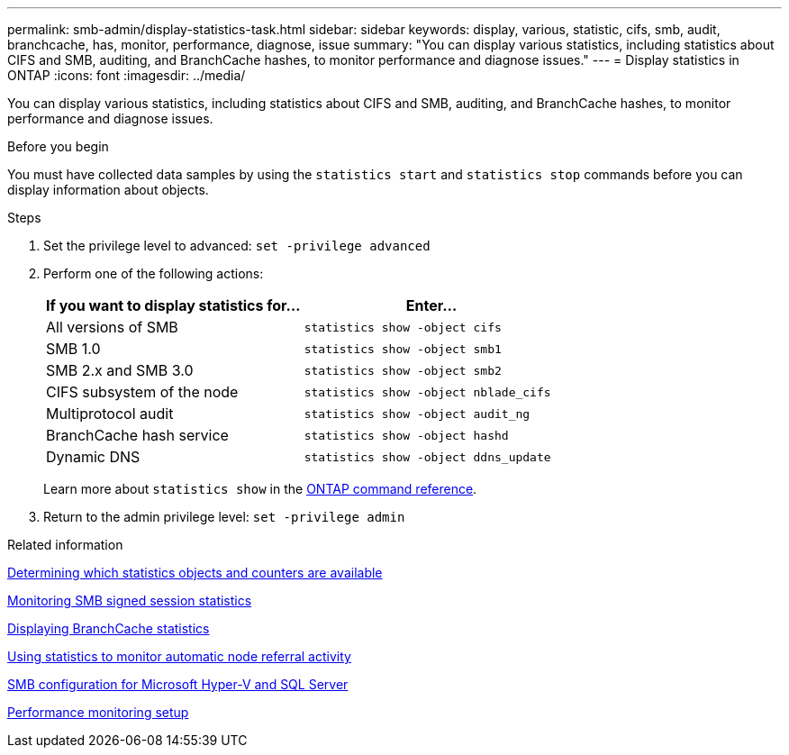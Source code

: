 ---
permalink: smb-admin/display-statistics-task.html
sidebar: sidebar
keywords: display, various, statistic, cifs, smb, audit, branchcache, has, monitor, performance, diagnose, issue
summary: "You can display various statistics, including statistics about CIFS and SMB, auditing, and BranchCache hashes, to monitor performance and diagnose issues."
---
= Display statistics in ONTAP
:icons: font
:imagesdir: ../media/

[.lead]
You can display various statistics, including statistics about CIFS and SMB, auditing, and BranchCache hashes, to monitor performance and diagnose issues.

.Before you begin

You must have collected data samples by using the `statistics start` and `statistics stop` commands before you can display information about objects.

.Steps

. Set the privilege level to advanced: `set -privilege advanced`
. Perform one of the following actions:
+
[options="header"]
|===
| If you want to display statistics for...| Enter...
a|
All versions of SMB
a|
`statistics show -object cifs`
a|
SMB 1.0
a|
`statistics show -object smb1`
a|
SMB 2.x and SMB 3.0
a|
`statistics show -object smb2`
a|
CIFS subsystem of the node
a|
`statistics show -object nblade_cifs`
a|
Multiprotocol audit
a|
`statistics show -object audit_ng`
a|
BranchCache hash service
a|
`statistics show -object hashd`
a|
Dynamic DNS
a|
`statistics show -object ddns_update`
|===
Learn more about `statistics show` in the link:https://docs.netapp.com/us-en/ontap-cli/statistics-show.html[ONTAP command reference^].

. Return to the admin privilege level: `set -privilege admin`

.Related information

xref:determine-statistics-objects-counters-available-task.adoc[Determining which statistics objects and counters are available]

xref:monitor-signed-session-statistics-task.adoc[Monitoring SMB signed session statistics]

xref:display-branchcache-statistics-task.adoc[Displaying BranchCache statistics]

xref:statistics-monitor-automatic-node-referral-task.adoc[Using statistics to monitor automatic node referral activity]

link:../smb-hyper-v-sql/index.html[SMB configuration for Microsoft Hyper-V and SQL Server]

link:../performance-config/index.html[Performance monitoring setup]


// 2025 Jan 16, ONTAPDOC-2569